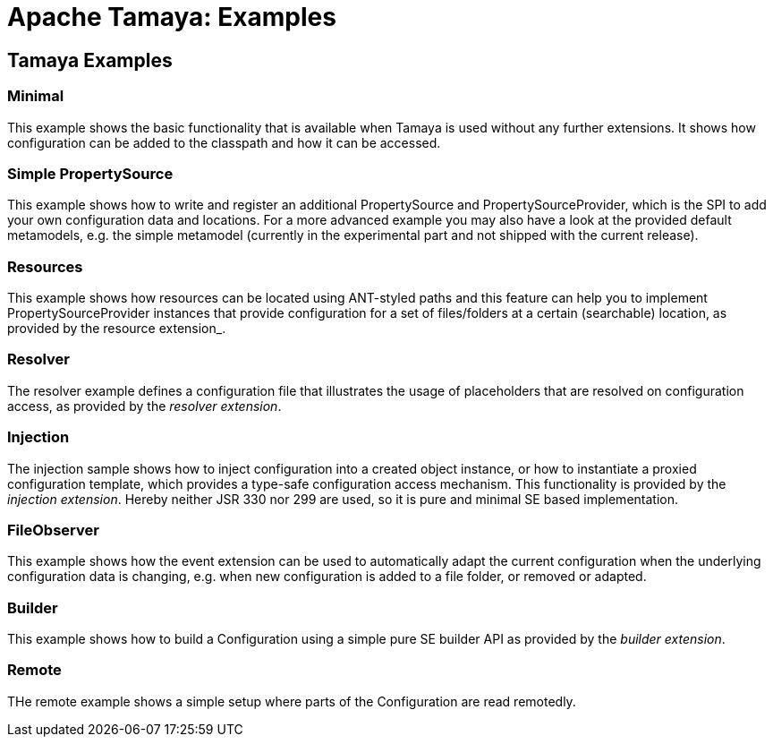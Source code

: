 // Licensed to the Apache Software Foundation (ASF) under one
// or more contributor license agreements.  See the NOTICE file
// distributed with this work for additional information
// regarding copyright ownership.  The ASF licenses this file
// to you under the Apache License, Version 2.0 (the
// "License"); you may not use this file except in compliance
// with the License.  You may obtain a copy of the License at
//
//   http://www.apache.org/licenses/LICENSE-2.0
//
// Unless required by applicable law or agreed to in writing,
// software distributed under the License is distributed on an
// "AS IS" BASIS, WITHOUT WARRANTIES OR CONDITIONS OF ANY
// KIND, either express or implied.  See the License for the
// specific language governing permissions and limitations
// under the License.

//include::temp-properties-files-for-site/attributes.adoc[]
:jbake-type: page
:jbake-status: published

= Apache Tamaya: Examples

toc::[]

== Tamaya Examples

=== Minimal

This example shows the basic functionality that is available when Tamaya is used without any further extensions.
It shows how configuration can be added to the classpath and how it can be accessed.

=== Simple PropertySource

This example shows how to write and register an additional +PropertySource+ and +PropertySourceProvider+, which is
the SPI to add your own configuration data and locations. For a more advanced example you may also have a look at
the provided default metamodels, e.g. the simple metamodel (currently in the experimental part and not shipped with
the current release).

=== Resources

This example shows how resources can be located using ANT-styled paths and this feature can help you to implement
+PropertySourceProvider+ instances that provide configuration for a set of files/folders at a certain (searchable)
location, as provided by the resource extension_.

=== Resolver

The resolver example defines a configuration file that illustrates the usage of placeholders that are resolved on
configuration access, as provided by the _resolver extension_.

=== Injection

The injection sample shows how to inject configuration into a created object instance, or how to instantiate a proxied
configuration template, which provides a type-safe configuration access mechanism. This functionality is provided
by the _injection extension_. Hereby neither JSR 330 nor 299 are used, so it is pure and minimal SE based
implementation.

=== FileObserver

This example shows how the +event extension+ can be used to automatically adapt the current configuration when
the underlying configuration data is changing, e.g. when new configuration is added to a file folder, or removed or
adapted.

=== Builder

This example shows how to build a +Configuration+ using a simple pure SE builder API as provided by the
_builder extension_.

=== Remote

THe remote example shows a simple setup where parts of the +Configuration+ are read remotedly.
